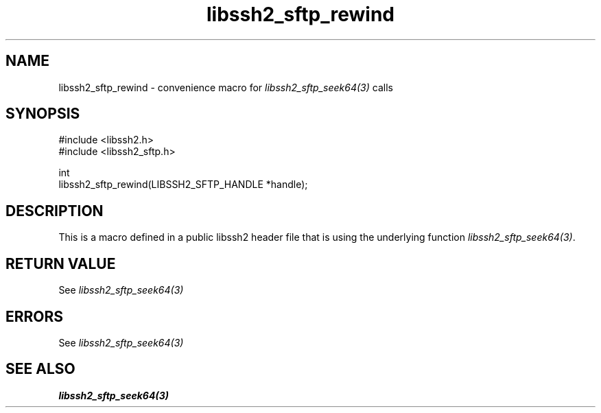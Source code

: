 .\" Copyright (C) The libssh2 project and its contributors.
.\" SPDX-License-Identifier: BSD-3-Clause
.TH libssh2_sftp_rewind 3 "20 Feb 2010" "libssh2 1.2.4" "libssh2"
.SH NAME
libssh2_sftp_rewind - convenience macro for \fIlibssh2_sftp_seek64(3)\fP calls
.SH SYNOPSIS
.nf
#include <libssh2.h>
#include <libssh2_sftp.h>

int
libssh2_sftp_rewind(LIBSSH2_SFTP_HANDLE *handle);
.fi
.SH DESCRIPTION
This is a macro defined in a public libssh2 header file that is using the
underlying function \fIlibssh2_sftp_seek64(3)\fP.
.SH RETURN VALUE
See \fIlibssh2_sftp_seek64(3)\fP
.SH ERRORS
See \fIlibssh2_sftp_seek64(3)\fP
.SH SEE ALSO
.BR libssh2_sftp_seek64(3)

